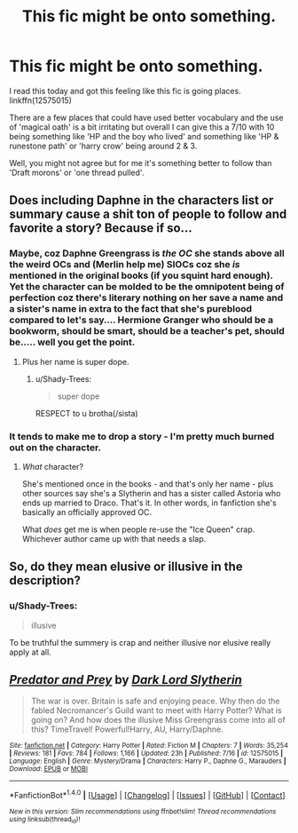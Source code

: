#+TITLE: This fic might be onto something.

* This fic might be onto something.
:PROPERTIES:
:Author: Shady-Trees
:Score: 2
:DateUnix: 1510587649.0
:DateShort: 2017-Nov-13
:FlairText: Recommendation
:END:
I read this today and got this feeling like this fic is going places. linkffn(12575015)

There are a few places that could have used better vocabulary and the use of 'magical oath' is a bit irritating but overall I can give this a 7/10 with 10 being something like 'HP and the boy who lived' and something like 'HP & runestone path' or 'harry crow' being around 2 & 3.

Well, you might not agree but for me it's something better to follow than 'Draft morons' or 'one thread pulled'.


** Does including Daphne in the characters list or summary cause a shit ton of people to follow and favorite a story? Because if so...
:PROPERTIES:
:Author: AutumnSouls
:Score: 3
:DateUnix: 1510596761.0
:DateShort: 2017-Nov-13
:END:

*** Maybe, coz Daphne Greengrass is /the OC/ she stands above all the weird OCs and (Merlin help me) SIOCs coz she /is/ mentioned in the original books (if you squint hard enough). Yet the character can be molded to be the omnipotent being of perfection coz there's literary nothing on her save a name and a sister's name in extra to the fact that she's pureblood compared to let's say.... Hermione Granger who should be a bookworm, should be smart, should be a teacher's pet, should be..... well you get the point.
:PROPERTIES:
:Author: Shady-Trees
:Score: 1
:DateUnix: 1510597502.0
:DateShort: 2017-Nov-13
:END:

**** Plus her name is super dope.
:PROPERTIES:
:Author: AutumnSouls
:Score: 6
:DateUnix: 1510598138.0
:DateShort: 2017-Nov-13
:END:

***** u/Shady-Trees:
#+begin_quote
  super dope
#+end_quote

RESPECT to u brotha(/sista)
:PROPERTIES:
:Author: Shady-Trees
:Score: 1
:DateUnix: 1510600075.0
:DateShort: 2017-Nov-13
:END:


*** It tends to make me to drop a story - I'm pretty much burned out on the character.
:PROPERTIES:
:Author: Starfox5
:Score: 1
:DateUnix: 1510644914.0
:DateShort: 2017-Nov-14
:END:

**** /What/ character?

She's mentioned once in the books - and that's only her name - plus other sources say she's a Slytherin and has a sister called Astoria who ends up married to Draco. That's it. In other words, in fanfiction she's basically an officially approved OC.

What /does/ get me is when people re-use the "Ice Queen" crap. Whichever author came up with that needs a slap.
:PROPERTIES:
:Author: rpeh
:Score: 3
:DateUnix: 1510751593.0
:DateShort: 2017-Nov-15
:END:


** So, do they mean elusive or illusive in the description?
:PROPERTIES:
:Author: Murky_Red
:Score: 1
:DateUnix: 1510588161.0
:DateShort: 2017-Nov-13
:END:

*** u/Shady-Trees:
#+begin_quote
  illusive
#+end_quote

To be truthful the summery is crap and neither illusive nor elusive really apply at all.
:PROPERTIES:
:Author: Shady-Trees
:Score: 2
:DateUnix: 1510588278.0
:DateShort: 2017-Nov-13
:END:


** [[http://www.fanfiction.net/s/12575015/1/][*/Predator and Prey/*]] by [[https://www.fanfiction.net/u/8526641/Dark-Lord-Slytherin][/Dark Lord Slytherin/]]

#+begin_quote
  The war is over. Britain is safe and enjoying peace. Why then do the fabled Necromancer's Guild want to meet with Harry Potter? What is going on? And how does the illusive Miss Greengrass come into all of this? TimeTravel! Powerful!Harry, AU, Harry/Daphne.
#+end_quote

^{/Site/: [[http://www.fanfiction.net/][fanfiction.net]] *|* /Category/: Harry Potter *|* /Rated/: Fiction M *|* /Chapters/: 7 *|* /Words/: 35,254 *|* /Reviews/: 181 *|* /Favs/: 784 *|* /Follows/: 1,166 *|* /Updated/: 23h *|* /Published/: 7/16 *|* /id/: 12575015 *|* /Language/: English *|* /Genre/: Mystery/Drama *|* /Characters/: Harry P., Daphne G., Marauders *|* /Download/: [[http://www.ff2ebook.com/old/ffn-bot/index.php?id=12575015&source=ff&filetype=epub][EPUB]] or [[http://www.ff2ebook.com/old/ffn-bot/index.php?id=12575015&source=ff&filetype=mobi][MOBI]]}

--------------

*FanfictionBot*^{1.4.0} *|* [[[https://github.com/tusing/reddit-ffn-bot/wiki/Usage][Usage]]] | [[[https://github.com/tusing/reddit-ffn-bot/wiki/Changelog][Changelog]]] | [[[https://github.com/tusing/reddit-ffn-bot/issues/][Issues]]] | [[[https://github.com/tusing/reddit-ffn-bot/][GitHub]]] | [[[https://www.reddit.com/message/compose?to=tusing][Contact]]]

^{/New in this version: Slim recommendations using/ ffnbot!slim! /Thread recommendations using/ linksub(thread_id)!}
:PROPERTIES:
:Author: FanfictionBot
:Score: 0
:DateUnix: 1510587657.0
:DateShort: 2017-Nov-13
:END:
